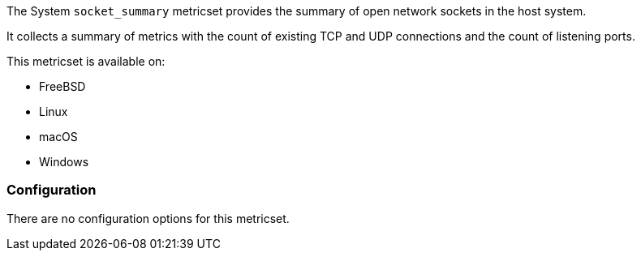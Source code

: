 The System `socket_summary` metricset provides the summary of open network
sockets in the host system.

It collects a summary of metrics with the count of existing TCP and UDP
connections and the count of listening ports.

This metricset is available on:

- FreeBSD
- Linux
- macOS
- Windows

[float]
=== Configuration

There are no configuration options for this metricset.
